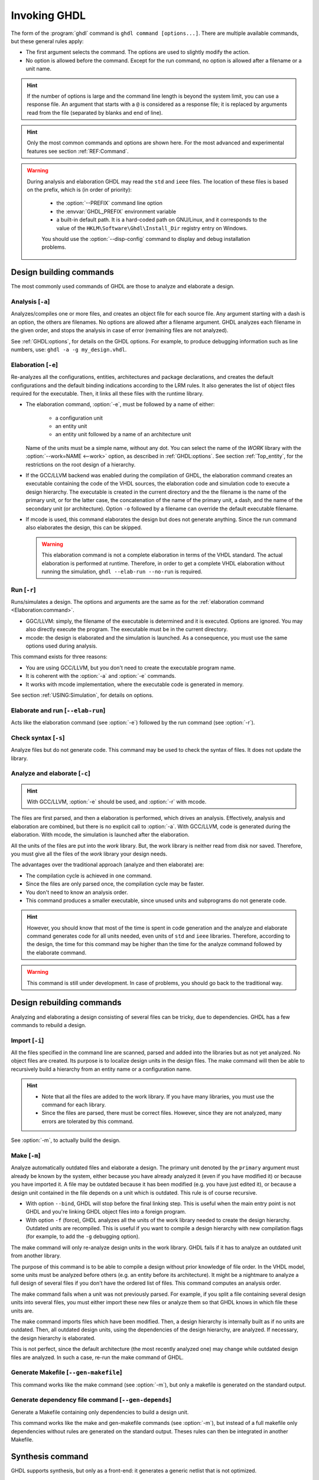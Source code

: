 .. program:: ghdl
.. _USING:Invoking:

Invoking GHDL
#############

The form of the :program:`ghdl` command is ``ghdl command [options...]``. There are multiple available commands, but these general rules apply:

* The first argument selects the command. The options are used to slightly modify the action.
* No option is allowed before the command. Except for the run command, no option is allowed after a filename or a unit name.

.. HINT::
   If the number of options is large and the command line length is beyond the system limit, you can use a response file. An argument that starts with a ``@`` is considered as a response file; it is replaced by arguments read from the file (separated by blanks and end of line).

.. HINT::
   Only the most common commands and options are shown here. For the most advanced and experimental features see section :ref:`REF:Command`.

.. WARNING::
   During analysis and elaboration GHDL may read the ``std`` and ``ieee`` files. The location of these files is based on the prefix, which is (in order of priority):

	* the :option:`--PREFIX` command line option
	* the :envvar:`GHDL_PREFIX` environment variable
	* a built-in default path. It is a hard-coded path on GNU/Linux, and it corresponds to the value of the ``HKLM\Software\Ghdl\Install_Dir`` registry entry on Windows.

	You should use the :option:`--disp-config` command to display and debug installation problems.

Design building commands
========================

The most commonly used commands of GHDL are those to analyze and elaborate a design.


.. index:: cmd analysis

.. _Analysis:command:

Analysis [``-a``]
-----------------

.. option:: -a <[options...] file...>

Analyzes/compiles one or more files, and creates an object file for each source file. Any argument starting with a
dash is an option, the others are filenames. No options are allowed after a filename argument. GHDL analyzes each
filename in the given order, and stops the analysis in case of error (remaining files are not analyzed).

See :ref:`GHDL:options`, for details on the GHDL options. For example, to produce debugging information such as line
numbers, use: ``ghdl -a -g my_design.vhdl``.


.. index:: cmd elaboration

.. _Elaboration:command:

Elaboration [``-e``]
--------------------

.. option:: -e <[options...] primary_unit [secondary_unit]>

Re-analyzes all the configurations, entities, architectures and package declarations, and creates the default
configurations and the default binding indications according to the LRM rules. It also generates the list of object
files required for the executable. Then, it links all these files with the runtime library.

* The elaboration command, :option:`-e`, must be followed by a name of either:

	* a configuration unit
	* an entity unit
	* an entity unit followed by a name of an architecture unit

  Name of the units must be a simple name, without any dot. You can select the name of the `WORK` library with the
  :option:`--work=NAME <--work>` option, as described in :ref:`GHDL:options`. See section :ref:`Top_entity`, for the
  restrictions on the root design of a hierarchy.

* If the GCC/LLVM backend was enabled during the compilation of GHDL, the elaboration command creates an executable
  containing the code of the VHDL sources, the elaboration code and simulation code to execute a design hierarchy. The
  executable is created in the current directory and the the filename is the name of the primary unit, or for the latter
  case, the concatenation of the name of the primary unit, a dash, and the name of the secondary unit (or architecture).
  Option ``-o`` followed by a filename can override the default executable filename.

* If mcode is used, this command elaborates the design but does not generate anything. Since the run command also
  elaborates the design, this can be skipped.

  .. WARNING::
     This elaboration command is not a complete elaboration in terms of the VHDL standard. The actual elaboration is performed at runtime. Therefore, in order to get a complete VHDL elaboration without running the simulation, ``ghdl --elab-run --no-run`` is required.


.. index:: cmd run

.. _Run:command:

Run [``-r``]
------------

.. option:: -r <[options...] primary_unit [secondary_unit] [simulation_options...]>

Runs/simulates a design. The options and arguments are the same as for the :ref:`elaboration command <Elaboration:command>`.

* GGC/LLVM: simply, the filename of the executable is determined and it is executed. Options are ignored. You may also directly execute the program. The executable must be in the current directory.
* mcode: the design is elaborated and the simulation is launched. As a consequence, you must use the same options used during analysis.

This command exists for three reasons:

* You are using GCC/LLVM, but you don't need to create the executable program name.
* It is coherent with the :option:`-a` and :option:`-e` commands.
* It works with mcode implementation, where the executable code is generated in memory.

See section :ref:`USING:Simulation`, for details on options.


.. index:: cmd elaborate and run

.. _elab_and_run:command:

Elaborate and run [``--elab-run``]
----------------------------------

.. option:: --elab-run <[elab_options...] primary_unit [secondary_unit] [run_options...]>

Acts like the elaboration command (see :option:`-e`) followed by the run command (see :option:`-r`).


.. index:: cmd checking syntax

Check syntax [``-s``]
---------------------

.. option:: -s <[options] files>

Analyze files but do not generate code. This command may be used to check the syntax of files. It does not update the library.


.. index:: cmd analyze and elaborate

Analyze and elaborate [``-c``]
------------------------------

.. option:: -c <[options] file... -<e|r> primary_unit [secondary_unit]>

.. HINT::
   With GCC/LLVM, :option:`-e` should be used, and :option:`-r` with mcode.

The files are first parsed, and then a elaboration is performed, which drives an analysis. Effectively, analysis and elaboration are combined, but there is no explicit call to :option:`-a`. With GCC/LLVM, code is generated during the elaboration. With mcode, the simulation is launched after the elaboration.

All the units of the files are put into the `work` library. But, the work library is neither read from disk nor saved. Therefore, you must give all the files of the `work` library your design needs.

The advantages over the traditional approach (analyze and then elaborate) are:

* The compilation cycle is achieved in one command.
* Since the files are only parsed once, the compilation cycle may be faster.
* You don't need to know an analysis order.
* This command produces a smaller executable, since unused units and subprograms do not generate code.

.. HINT::
   However, you should know that most of the time is spent in code generation and the analyze and elaborate command generates code for all units needed, even units of ``std`` and ``ieee`` libraries. Therefore, according to the design, the time for this command may be higher than the time for the analyze command followed by the elaborate command.

.. WARNING::
   This command is still under development. In case of problems, you should go back to the traditional way.


Design rebuilding commands
==========================

Analyzing and elaborating a design consisting of several files can be tricky, due to dependencies. GHDL has a few commands to rebuild a design.


.. index:: cmd importing files

.. _Import:command:

Import [``-i``]
---------------

.. option:: -i <[options] file...>

All the files specified in the command line are scanned, parsed and added into the libraries but as not yet analyzed. No object files are created. Its purpose is to localize design units in the design files. The make command will then be able to recursively build a hierarchy from an entity name or a configuration name.

.. HINT::

	* Note that all the files are added to the work library. If you have many libraries, you must use the command for each library.
	* Since the files are parsed, there must be correct files. However, since they are not analyzed, many errors are tolerated by this command.

See :option:`-m`, to actually build the design.


.. index:: cmd make

.. _Make:command:

Make [``-m``]
-------------

.. option:: -m <[options] primary [secondary]>

Analyze automatically outdated files and elaborate a design. The primary unit denoted by the ``primary`` argument must already be known by the system, either because you have already analyzed it (even if you have modified it) or because you have imported it. A file may be outdated because it has been modified (e.g. you have just edited it), or because a design unit contained in the file depends on a unit which is outdated. This rule is of course recursive.

* With option ``--bind``, GHDL will stop before the final linking step. This is useful when the main entry point is not GHDL and you're linking GHDL object files into a foreign program.
* With option ``-f`` (force), GHDL analyzes all the units of the work library needed to create the design hierarchy. Outdated units are recompiled. This is useful if you want to compile a design hierarchy with new compilation flags (for example, to add the ``-g`` debugging option).

The make command will only re-analyze design units in the work library. GHDL fails if it has to analyze an outdated unit from another library.

The purpose of this command is to be able to compile a design without prior knowledge of file order. In the VHDL model, some units must be analyzed before others (e.g. an entity before its architecture). It might be a nightmare to analyze a full design of several files if you don't have the ordered list of files. This command computes an analysis order.

The make command fails when a unit was not previously parsed. For example, if you split a file containing several design units into several files, you must either import these new files or analyze them so that GHDL knows in which file these units are.

The make command imports files which have been modified. Then, a design hierarchy is internally built as if no units are outdated. Then, all outdated design units, using the dependencies of the design hierarchy, are analyzed. If necessary, the design hierarchy is elaborated.

This is not perfect, since the default architecture (the most recently analyzed one) may change while outdated design files are analyzed. In such a case, re-run the make command of GHDL.


.. index:: cmd generate makefile

Generate Makefile [``--gen-makefile``]
--------------------------------------

.. option:: --gen-makefile <[options] primary [secondary]>

This command works like the make command (see :option:`-m`), but only a makefile is generated on the standard output.

.. index:: --gen-depends command

Generate dependency file command [``--gen-depends``]
----------------------------------------------------

.. option:: --gen-depends <[options] primary [secondary]>

Generate a Makefile containing only dependencies to build a design unit.

This command works like the make and gen-makefile commands (see :option:`-m`), but instead of a full makefile only dependencies without rules are generated on the standard output.
Theses rules can then be integrated in another Makefile.

.. _GHDL:options:

Synthesis command
=================

GHDL supports synthesis, but only as a front-end: it generates a
generic netlist that is not optimized.

.. index:: synthesis command

.. _Synth:command:

Synthesis [``--synth``]
-----------------------

.. option:: --synth <[options] [unit]>

.. option:: --synth <[options] files -e [unit]>

The first command elaborates for synthesis the design whose top unit
is indicated by ``unit``.  All the units must have been analyzed.  The
second form analyze only the files present on the command line and
then elaborate them starting from the top ``unit``.  A generic netlist
is then displayed using a very simple vhdl subset.

The command line is the same as the ``ghdl`` command added to
Yosys by the ghdl plugin except ``--synth`` is not present.  With this
plugin, it is possible to optimize and map to a target the netlist.

This command is useful for checking that a design could be synthesized.

Options
=======

.. index:: IEEE 1164
.. index:: 1164
.. index:: IEEE 1076.3
.. index:: 1076.3

.. index:: WORK library

.. option:: --work=<LIB_NAME>

  Specify the name of the ``WORK`` library. Analyzed units are always placed in the library logically named ``WORK``. With this option, you can set its name. By default, the name is ``work``.

  `GHDL` checks whether ``WORK`` is a valid identifier. Although being more or less supported, the ``WORK`` identifier should not be an extended identifier, since the filesystem may prevent it from working correctly (due to case sensitivity or forbidden characters in filenames).

  `VHDL` rules forbid you from adding units to the ``std`` library. Furthermore, you should not put units in the ``ieee`` library.

.. option:: --workdir=<DIR>

  Specify the directory where the ``WORK`` library is located. When this option is not present, the ``WORK`` library is in the current directory. The object files created by the compiler are always placed in the same directory as the ``WORK`` library.

  Use option :option:`-P <-P<DIRECTORY>>` to specify where libraries other than ``WORK`` are placed.

.. option:: --std=<STANDARD>

  Specify the standard to use. By default, the standard is ``93c``, which means VHDL-93 accepting VHDL-87 syntax. For details on ``STANDARD`` values see section :ref:`VHDL_standards`.

.. option:: -fsynopsys

  Allow the use of synopsys non-standard packages
  (``std_logic_arith``, ``std_logic_signed``, ``std_logic_unsigned``,
  ``std_logic_textio``).  These packages are
  present in the ieee library but without this option it's an error to
  use them.

  The synopsys packages were created by some companies, and are popular. However
  they are not standard packages, and have been placed in the `IEEE`
  library without the permission from the ``ieee``.

.. option:: --ieee=<IEEE_VAR>

  .. index:: ieee library
  .. index:: synopsys library

  Select the ``IEEE`` library to use. ``IEEE_VAR`` must be one of:

  none
    Do not supply an `IEEE` library. Any library clause with the ``IEEE``
    identifier will fail, unless you have created your own library with
    the `IEEE` name.

  standard
    Supply an `IEEE` library containing only packages defined by
    ``ieee`` standards. Currently, there are the multivalue logic system
    package ``std_logic_1164`` defined by IEEE 1164, the synthesis
    packages ``numeric_bit`` and ``numeric_std`` defined by IEEE
    1076.3, and the ``vital`` packages ``vital_timing`` and
    ``vital_primitives``, defined by IEEE 1076.4. The version of these
    packages is defined by the VHDL standard used. See section :ref:`VITAL_packages`,
    for more details.

  synopsys
    This option is now deprecated.  It is equivalent to
    ``--ieee=standard`` and ``-fsynopsys``.

  To avoid errors, you must use the same `IEEE` library for all units of
  your design, and during elaboration.

.. option:: -P<DIRECTORY>

  Add `DIRECTORY` to the end of the list of directories to be searched for
  library files. A library is searched in `DIRECTORY` and also in
  `DIRECTORY/LIB/vVV` (where `LIB` is the name of the library and `VV`
  the vhdl standard).

  The `WORK` library is always searched in the path specified by the
  :option:`--workdir` option, or in the current directory if the latter
  option is not specified.

.. option:: -fexplicit

  When two operators are overloaded, give preference to the explicit declaration.
  This may be used to avoid the most common pitfall of the ``std_logic_arith``
  package. See section :ref:`IEEE_library_pitfalls`, for an example.

.. WARNING:: This option is not set by default. I don't think this option is a good feature, because it breaks the encapsulation rule. When set, an operator can be silently overridden in another package. You'd do better to fix your design and use the ``numeric_std`` package.

.. option:: -frelaxed
.. option:: -frelaxed-rules

  Within an object declaration, allow references to the name (which references the hidden declaration). This ignores the error in the following code:

  .. code-block:: VHDL

   package pkg1 is
     type state is (state1, state2, state3);
   end pkg1;

   use work.pkg1.all;
   package pkg2 is
     constant state1 : state := state1;
   end pkg2;

  Some code (such as Xilinx packages) have such constructs, which are valid.

  (The scope of the ``state1`` constant starts at the `constant` keyword. Because the constant ``state1`` and the enumeration literal ``state1`` are homographs, the enumeration literal is hidden in the immediate scope of the constant).

  This option also relaxes the rules about pure functions. Violations result in warnings instead of errors.

.. option:: -fpsl

  Enable parsing of PSL assertions within comments. See section :ref:`PSL_implementation` for more details.

.. option:: --format=<FORMAT>

  Define the output format of some options, such as :option:`--pp-html` or :option:`--xref-html`.

  * By default or when :option:`--format=html2 <--format>` is specified, generated files follow the HTML 2.0 standard, and colours are specified with `<FONT>` tags. However, colours are hard-coded.

  * If :option:`--format=css <--format>` is specified, generated files follow the HTML 4.0 standard, and use the CSS-1 file :file:`ghdl.css` to specify colours. This file is generated only if it does not already exist (it is never overwritten) and can be customized by the user to change colours or appearance. Refer to a generated file and its comments for more information.

.. option:: --no-vital-checks
.. option:: --vital-checks

  Disable or enable checks of restriction on VITAL units. Checks are enabled by default.

  Checks are performed only when a design unit is decorated by a VITAL attribute. The VITAL attributes are ``VITAL_Level0`` and ``VITAL_Level1``, both declared in the ``ieee.VITAL_Timing`` package.

  Currently, VITAL checks are only partially implemented. See section :ref:`VHDL_restrictions_for_VITAL` for more details.

.. option:: --PREFIX=<PATH>

  Use :file:`PATH` as the prefix path to find commands and pre-installed (``std`` and ``ieee``) libraries.

.. option:: -v

  Be verbose. For example, for analysis, elaboration and make commands, GHDL displays the commands executed.


Warnings
========

Some constructions are not erroneous but dubious. Warnings are diagnostic messages that report such constructions. Some warnings are reported only during analysis, others during elaboration.

.. HINT::
   You could disable a warning by using the ``--warn-no-XXX`` or ``-Wno-XXX`` instead of ``--warn-XXX`` or ``-WXXX``.

.. HINT::
   The warnings ``-Wbinding``, ``-Wlibrary``, ``-Wshared``,
   ``-Wpure``, ``-Wspecs``, ``-Whide``, ``-Wport`` are enabled by
   default.

.. option:: --warn-library

  Warns if a design unit replaces another design unit with the same name.

.. option:: --warn-default-binding

  During analyze, warns if a component instantiation has neither configuration specification nor default binding. This may be useful if you want to detect during analyze possibly unbound components if you don't use configuration. See section :ref:`VHDL_standards` for more details about default binding rules.

.. option:: --warn-binding

  During elaboration, warns if a component instantiation is not bound (and not explicitly left unbound). Also warns if a port of an entity is not bound in a configuration specification or in a component configuration. This warning is enabled by default, since default binding rules are somewhat complex and an unbound component is most often unexpected.

  However, warnings are still emitted if a component instantiation is inside a generate statement. As a consequence, if you use the conditional generate statement to select a component according to the implementation, you will certainly get warnings.

.. option:: --warn-reserved

  Emit a warning if an identifier is a reserved word in a later VHDL standard.

.. option:: --warn-nested-comment

  Emit a warning if a ``/*`` appears within a block comment (vhdl 2008).

.. option:: --warn-parenthesis

  Emit a warning in case of weird use of parentheses.

.. option:: --warn-vital-generic

  Warns if a generic name of a vital entity is not a vital generic name. This
  is set by default.

.. option:: --warn-delayed-checks

  Warns for checks that cannot be done during analysis time and are postponed to elaboration time. This is because not all procedure bodies are available during analysis (either because a package body has not yet been analysed or because `GHDL` doesn't read not required package bodies).

  These are checks for no wait statements in a procedure called in a sensitized process and checks for pure rules of a function.

.. option:: --warn-body

  Emit a warning if a package body which is not required is analyzed. If a package does not declare a subprogram or a deferred constant, the package does not require a body.

.. option:: --warn-specs

  Emit a warning if an all or others specification does not apply.

.. option:: --warn-runtime-error

  Emit a warning in case of runtime error that is detected during
  analysis.

.. option:: --warn-shared

  Emit a warning when a shared variable is declared and its type it
  not a protected type.

.. option:: --warn-hide

  Emit a warning when a declaration hides a previous hide.

.. option:: --warn-unused

  Emit a warning when a subprogram is never used.

.. option:: --warn-others

  Emit a warning is an `others` choice is not required because all the
  choices have been explicitly covered.

.. option:: --warn-pure

  Emit a warning when a pure rules is violated (like declaring a pure
  function with access parameters).

.. option:: --warn-static

  Emit a warning when a non-static expression is used at a place where
  the standard requires a static expression.

.. option:: --warn-error

  When this option is set, warnings are considered as errors.


Diagnostics Control
===================

.. option:: -fcolor-diagnostics
.. option:: -fno-color-diagnostics

  Control whether diagnostic messages are displayed in color. The default is on when the standard output is a terminal.

.. option:: -fdiagnostics-show-option
.. option:: -fno-diagnostics-show-option

  Control whether the warning option is displayed at the end of warning messages, so that the user can easily know how to disable it.

.. option:: -fcaret-diagnostics
.. option:: -fno-caret-diagnostics

  Control whether the source line of the error is displayed with a
  caret indicating the column of the error.


Library commands
================

.. _Create_a_Library:
.. index:: create your own library

A new library is created implicitly, by compiling entities (packages etc.) into it: ``ghdl -a --work=my_custom_lib my_file.vhdl``.

A library's source code is usually stored and compiled into its own directory, that you specify with the :option:`--workdir` option: ``ghdl -a --work=my_custom_lib --workdir=my_custom_libdir my_custom_lib_srcdir/my_file.vhdl``. See also the :option:`-P <-P<DIRECTORY>>` command line option.

Furthermore, GHDL provides a few commands which act on a library:


.. index:: cmd library directory

Directory [``--dir``]
---------------------

.. option:: --dir <[options] [libs]>

Displays the content of the design libraries (by default the ``work`` library). All options are allowed, but only a few are meaningful: :option:`--work`, :option:`--workdir` and :option:`--std`.


.. index:: cmd library clean

.. _Clean:command:

Clean [``--clean``]
-------------------

.. option:: --clean <[options]>

Try to remove any object, executable or temporary file it could have created. Source files are not removed. The library is kept.


.. index:: cmd library remove

.. _Remove:command:

Remove [``--remove``]
---------------------

.. option:: --remove <[options]>

Acts like the clean command but removes the library too. Note that after removing a design library, the files are not
known anymore by GHDL.


.. index:: cmd library copy

Copy [``--copy``]
-----------------

.. option:: --copy <--work=name [options]>

Make a local copy of an existing library. This is very useful if you want to add units to the ``ieee`` library:

.. code-block:: shell

  ghdl --copy --work=ieee --ieee=synopsys
  ghdl -a --work=ieee numeric_unsigned.vhd

.. _VPI_build_commands:

VPI build commands
==================

These commands simplify the compile and the link of a user vpi module. They are all wrappers: the arguments are in fact a whole command line that is executed with additional switches. Currently a unix-like compiler (like `cc`, `gcc` or `clang`) is expected: the additional switches use their syntax. The only option is `-v` which displays the
command before its execution.


.. index:: cmd VPI compile

compile [``--vpi-compile``]
---------------------------

.. option:: --vpi-compile <command>

Add an include path to the command and execute it::

  ghdl --vpi-compile command

This will execute::

  command -Ixxx/include

For example::

  ghdl --vpi-compile gcc -c vpi1.c

executes::

  gcc -c vpi1.c -fPIC -Ixxx/include

.. _VPI_link_command:

.. index:: cmd VPI link

link [``--vpi-link``]
---------------------

.. option:: --vpi-link <command>

Add a library path and name to the command and execute it::

  ghdl --vpi-link command

This will execute::

  command -Lxxx/lib -lghdlvpi

For example::

  ghdl --vpi-link gcc -o vpi1.vpi vpi1.o

executes::

  gcc -o vpi1.vpi vpi1.o --shared -Lxxx/lib -lghdlvpi


.. _VPI_cflags_command:

.. index:: cmd VPI cflags

cflags [``--vpi-cflags``]
-------------------------

.. option:: --vpi-cflags

Display flags added by :option:`--vpi-compile`.

.. index:: cmd VPI ldflags

ldflags [``--vpi-ldflags``]
---------------------------

.. option:: --vpi-ldflags

Display flags added by :option:`--vpi-link`.

.. index:: cmd VPI include dir

include dir [``--vpi-include-dir``]
-----------------------------------

.. option:: --vpi-include-dir

Display the include directory added by the compile flags.

.. index:: cmd VPI library dir

library dir [``--vpi-library-dir``]
-----------------------------------

.. option:: --vpi-library-dir

Display the library directory added by the link flags.


.. _ieee_library_pitfalls:

IEEE library pitfalls
=====================

When you use options :option:`--ieee=synopsys <--ieee>`, the ``ieee``
library contains non standard packages such as
``std_logic_arith``. These packages are not standard because there are
not described by an IEEE standard, even if they have been put in the
`IEEE` library. Furthermore, they are not really de-facto standard,
because there are slight differences between the packages of Mentor
and those of Synopsys. Furthermore, since they are not well thought
out, their use has pitfalls. For example, this description has an
error during compilation:

.. code-block:: VHDL

  library ieee;
  use ieee.std_logic_1164.all;

  --  A counter from 0 to 10.
  entity counter is
    port (val : out std_logic_vector (3 downto 0);
          ck : std_logic;
          rst : std_logic);
  end counter;

  library ieee;
  use ieee.std_logic_unsigned.all;

  architecture bad of counter
  is
    signal v : std_logic_vector (3 downto 0);
  begin
    process (ck, rst)
    begin
      if rst = '1' then
        v <= x"0";
      elsif rising_edge (ck) then
        if v = "1010" then -- Error
          v <= x"0";
        else
          v <= v + 1;
        end if;
      end if;
    end process;

    val <= v;
  end bad;


When you analyze this design, GHDL does not accept it (two long lines have been split for readability):

.. code-block:: shell

  ghdl -a --ieee=synopsys bad_counter.vhdl
  bad_counter.vhdl:13:14: operator "=" is overloaded
  bad_counter.vhdl:13:14: possible interpretations are:
  ../../libraries/ieee/std_logic_1164.v93:69:5: implicit function "="
      [std_logic_vector, std_logic_vector return boolean]
  ../../libraries/synopsys/std_logic_unsigned.vhdl:64:5: function "="
      [std_logic_vector, std_logic_vector return boolean]
  ../translate/ghdldrv/ghdl: compilation error

Indeed, the `"="` operator is defined in both packages, and both are visible at the place it is used. The first declaration is an implicit one, which occurs when the `std_logic_vector` type is declared and is an element to element comparison. The second one is an explicit declared function, with the semantics of an unsigned comparison.

With some analysers, the explicit declaration has priority over the implicit declaration, and this design can be analyzed without error. However, this is not the rule given by the VHDL LRM, and since GHDL follows these rules,
it emits an error.

You can force GHDL to use this rule with the *-fexplicit* option (see :ref:`GHDL:options` for further details). However it is easy to fix this error, by using a selected name:

.. code-block:: VHDL

  library ieee;
  use ieee.std_logic_unsigned.all;

  architecture fixed_bad of counter
  is
    signal v : std_logic_vector (3 downto 0);
  begin
    process (ck, rst)
    begin
      if rst = '1' then
        v <= x"0";
      elsif rising_edge (ck) then
        if ieee.std_logic_unsigned."=" (v, "1010") then
          v <= x"0";
        else
          v <= v + 1;
        end if;
      end if;
    end process;

    val <= v;
  end fixed_bad;

It is better to only use the standard packages defined by IEEE, which provide the same functionalities:

.. code-block:: VHDL

  library ieee;
  use ieee.numeric_std.all;

  architecture good of counter
  is
    signal v : unsigned (3 downto 0);
  begin
    process (ck, rst)
    begin
      if rst = '1' then
        v <= x"0";
      elsif rising_edge (ck) then
        if v = "1010" then
          v <= x"0";
        else
          v <= v + 1;
        end if;
      end if;
    end process;

    val <= std_logic_vector (v);
  end good;

.. index:: Math_Real

.. index:: Math_Complex

.. HINT::
   The ``ieee`` math packages (``math_real`` and ``math_complex``) provided with `GHDL` are fully compliant with the `IEEE` standard.
